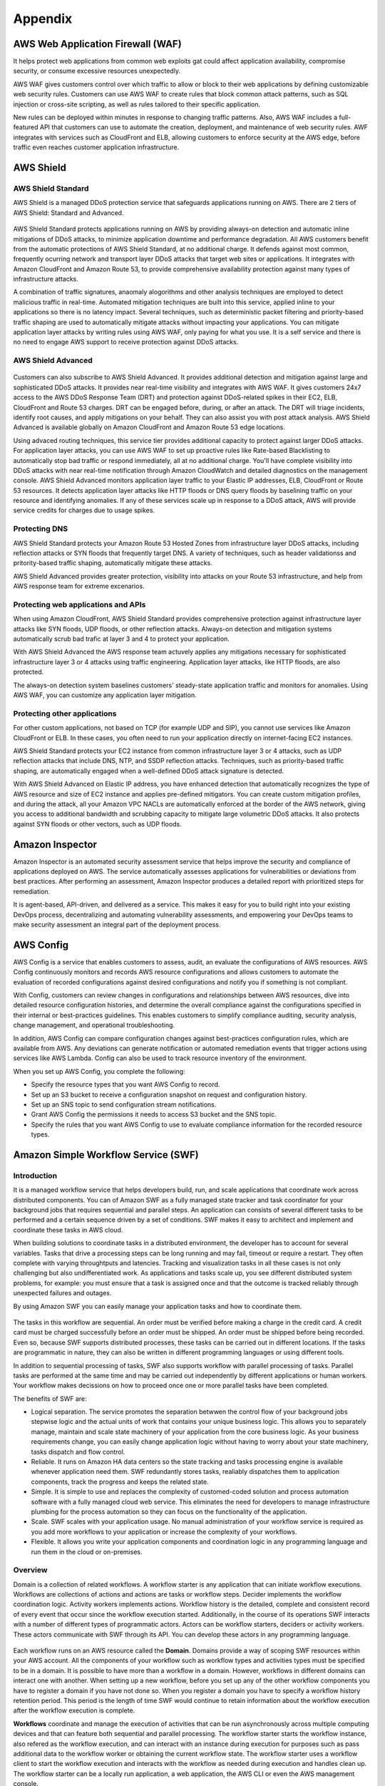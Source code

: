 Appendix
########

AWS Web Application Firewall (WAF)
**********************************

It helps protect web applications from common web exploits gat could affect application availability, compromise security, or consume excessive resources unexpectedly.

AWS WAF gives customers control over which traffic to allow or block to their web applications by defining customizable web security rules. Customers can use AWS WAF to create rules that block common attack patterns, such as SQL injection or cross-site scripting, as well as rules tailored to their specific application.

New rules can be deployed within minutes in response to changing traffic patterns. Also, AWS WAF includes a full-featured API that customers can use to automate the creation, deployment, and maintenance of web security rules. AWF integrates with services such as CloudFront and ELB, allowing customers to enforce security at the AWS edge, before traffic even reaches customer application infrastructure.

AWS Shield
**********

AWS Shield Standard
===================

AWS Shield is a managed DDoS protection service that safeguards applications running on AWS. There are 2 tiers of AWS Shield: Standard and Advanced.

.. figure:: /appendix_d/standard.png
   :align: center

	AWS Shield Standard

AWS Shield Standard protects applications running on AWS by providing always-on detection and automatic inline mitigations of DDoS attacks, to minimize application downtime and performance degradation. All AWS customers benefit from the automatic protections of AWS Shield Standard, at no additional charge. It defends against most common, frequently ocurring network and transport layer DDoS attacks that target web sites or applications. It integrates with Amazon CloudFront and Amazon Route 53, to provide comprehensive availability protection against many types of infrastructure attacks. 

A combination of traffic signatures, anaomaly alogorithms and other analysis techniques are employed to detect malicious traffic in real-time. Automated mitigation techniques are built into this service, applied inline to your applications so there is no latency impact. Several techniques, such as deterministic packet filtering and priority-based traffic shaping are used to automatically mitigate attacks without impacting your applications. You can mitigate application layer attacks by writing rules using AWS WAF, only paying for what you use. It is a self service and there is no need to engage AWS support to receive protection against DDoS attacks.

AWS Shield Advanced
===================

.. figure:: /appendix_d/advanced.png
   :align: center

	AWS Shield Advanced

Customers can also subscribe to AWS Shield Advanced. It provides additional detection and mitigation against large and sophisticated DDoS attacks. It provides near real-time visibility and integrates with AWS WAF. It gives customers 24x7 access to the AWS DDoS Response Team (DRT) and protection against DDoS-related spikes in their EC2, ELB, CloudFront and Route 53 charges. DRT can be engaged before, during, or after an attack. The DRT will triage incidents, identify root causes, and apply mitigations on your behalf. They can also assist you with post attack analysis. AWS Shield Advanced is available globally on Amazon CloudFront and Amazon Route 53 edge locations.

Using advaced routing techniques, this service tier provides additional capacity to protect against larger DDoS attacks. For application layer attacks, you can use AWS WAF to set up proactive rules like Rate-based Blacklisting to automatically stop bad traffic or respond immediately, all at no additional charge. You'll have complete visibility into DDoS attacks with near real-time notification through Amazon CloudWatch and detailed diagnostics on the management console. AWS Shield Advanced monitors application layer traffic to your Elastic IP addresses, ELB, CloudFront or Route 53 resources. It detects application layer attacks like HTTP floods or DNS query floods by baselining traffic on your resource and identifying anomalies. If any of these services scale up in response to a DDoS attack, AWS will provide service credits for charges due to usage spikes.

Protecting DNS
==============

AWS Shield Standard protects your Amazon Route 53 Hosted Zones from infrastructure layer DDoS attacks, including reflection attacks or SYN floods that frequently target DNS. A variety of techniques, such as header validationss and pritority-based traffic shaping, automatically mitigate these attacks.

AWS Shield Advanced provides greater protection, visibility into attacks on your Route 53 infrastructure, and help from AWS response team for extreme excenarios.

Protecting web applications and APIs
====================================

When using Amazon CloudFront, AWS Shield Standard provides comprehensive protection against infrastructure layer attacks like SYN floods, UDP floods, or other reflection attacks. Always-on detection and mitigation systems automatically scrub bad trafic at layer 3 and 4 to protect your application.

With AWS Shield Advanced the AWS response team actuvely applies any mitigations necessary for sophisticated infrastructure layer 3 or 4 attacks using traffic engineering. Application layer attacks, like HTTP floods, are also protected.

The always-on detection system baselines customers' steady-state application traffic and monitors for anomalies. Using AWS WAF, you can customize any application layer mitigation.

Protecting other applications
=============================

For other custom applications, not based on TCP (for example UDP and SIP), you cannot use services like Amazon CloudFront or ELB. In these cases, you often need to run your application directly on internet-facing EC2 instances.

AWS Shield Standard protects your EC2 instance from common infrastructure layer 3 or 4 attacks, such as UDP reflection attacks that include DNS, NTP, and SSDP reflection attacks. Techniques, such as priority-based traffic shaping, are automatically engaged when a well-defined DDoS attack signature is detected.

With AWS Shield Advanced on Elastic IP address, you have enhanced detection that automatically recognizes the type of AWS resource and size of EC2 instance and applies pre-defined mitigators. You can create custom mitigation profiles, and during the attack, all your Amazon VPC NACLs are automatically enforced at the border of the AWS network, giving you access to additional bandwidth and scrubbing capacity to mitigate large volumetric DDoS attacks. It also protects against SYN floods or other vectors, such as UDP floods.

Amazon Inspector
****************

Amazon Inspector is an automated security assessment service that helps improve the security and compliance of applications deployed on AWS. The service automatically assesses applications for vulnerabilities or deviations from best practices. After performing an assessment, Amazon Inspector produces a detailed report with prioritized steps for remediation.

It is agent-based, API-driven, and delivered as a service. This makes it easy for you to build right into your existing DevOps process, decentralizing and automating vulnerability assessments, and empowering your DevOps teams to make security assessment an integral part of the deployment process.

AWS Config
**********

AWS Config is a service that enables customers to assess, audit, an evaluate the configurations of AWS resources. AWS Config continuously monitors and records AWS resource configurations and allows customers to automate the evaluation of recorded configurations against desired configurations and notify you if something is not compliant. 

With Config, customers can review changes in configurations and relationships between AWS resources, dive into detailed resource configuration histories, and determine the overall compliance against the configurations specified in their internal or best-practices guidelines. This enables customers to simplify compliance auditing, security analysis, change management, and operational troubleshooting.

In addition, AWS Config can compare configuration changes against best-practices configuration rules, which are available from AWS. Any deviations can generate notification or automated remediation events that trigger actions using services like AWS Lambda. Config can also be used to track resource inventory of the environment.

When you set up AWS Config, you complete the following:

* Specify the resource types that you want AWS Config to record.

* Set up an S3 bucket to receive a configuration snapshot on request and configuration history.

* Set up an SNS topic to send configuration stream notifications.

* Grant AWS Config the permissions it needs to access S3 bucket and the SNS topic.

* Specify the rules that you want AWS Config to use to evaluate compliance information for the recorded resource types.

Amazon Simple Workflow Service (SWF)
************************************

Introduction
============

It is a managed workflow service that helps developers build, run, and scale applications that coordinate work across distributed components. You can of Amazon SWF as a fully managed state tracker and task coordinator for your background jobs that requires sequential and parallel steps. An application can consists of several different tasks to be performed and a certain sequence driven by a set of conditions. SWF makes it easy to architect and implement and coordinate these tasks in AWS cloud. 

When building solutions to coordinate tasks in a distributed environment, the developer has to account for several variables. Tasks that drive a processing steps can be long running and may fail, timeout or require a restart. They often complete with varying throughtputs and latencies. Tracking and visualization tasks in all these cases is not only challenging but also undifferentiated work. As applications and tasks scale up, you see different distributed system problems, for example: you must ensure that a task is assigned once and that the outcome is tracked reliably through unexpected failures and outages. 

By using Amazon SWF you can easily manage your application tasks and how to coordinate them.

.. figure:: /appendix_d/ecommerceSWF.png
   :align: center

	An e-commerce application workflow

The tasks in this workflow are sequential. An order must be verified before making a charge in the credit card. A credit card must be charged successfully before an order must be shipped. An order must be shipped before being recorded. Even so, because SWF supports distributed processes, these tasks can be carried out in different locations. If the tasks are programmatic in nature, they can also be written in different programming languages or using different tools.

In addition to sequential processing of tasks, SWF also supports workflow with parallel processing of tasks. Parallel tasks are performed at the same time and may be carried out independently by different applications or human workers. Your workflow makes decissions on how to proceed once one or more parallel tasks have been completed.

The benefits of SWF are:

* Logical separation. The service promotes the separation betwwen the control flow of your background jobs stepwise logic and the actual units of work that contains your unique business logic. This allows you to separately manage, maintain and scale state machinery of your application from the core business logic. As your business requirements change, you can easily change application logic without having to worry about your state machinery, tasks dispatch and flow control.

* Reliable. It runs on Amazon HA data centers so the state tracking and tasks processing engine is available whenever application need them. SWF redundantly stores tasks, realiably dispatches them to application components, track the progress and keeps the related state.

* Simple. It is simple to use and replaces the complexity of customed-coded solution and process automation software with a fully managed cloud web service. This eliminates the need for developers to manage infrastructure plumbing for the process automation so they can focus on the functionality of the application.

* Scale. SWF scales with your application usage. No manual administration of your workflow service is required as you add more workflows to your application or increase the complexity of your workflows.

* Flexible. It allows you write your application components and coordination logic in any programming language and run them in the cloud or on-premises.

Overview
========

Domain is a collection of related workflows. A workflow starter is any application that can initiate workflow executions. Workflows are collections of actions and actions are tasks or workflow steps. Decider implements the workflow coordination logic. Activity workers implements actions. Workflow history is the detailed, complete and consistent record of every event that occur since the workflow execution started. Additionally, in the course of its operations SWF interacts with a number of different types of programmatic actors. Actors can be workflow starters, deciders or activity workers. These actors communicate with SWF through its API. You can develop these actors in any programming language.

.. figure:: /appendix_d/swf-components.png
   :align: center

	SWF key components

Each workflow runs on an AWS resource called the **Domain**. Domains provide a way of scoping SWF resources within your AWS account. All the components of your workflow such as workflow types and activities types must be specified to be in a domain. It is possible to have more than a workflow in a domain. However, workflows in different domains can interact one with another. When setting up a new workflow, before you set up any of the other workflow components you have to register a domain if you have not done so. When you register a domain you have to specify a workflow history retention period. This period is the length of time SWF would continue to retain information about the workflow execution after the workflow execution is complete.

**Workflows** coordinate and manage the execution of activities that can be run asynchronously across multiple computing devices and that can feature both sequential and parallel processing. The workflow starter starts the workflow instance, also refered as the workflow execution, and can interact with an instance during execution for purposes such as pass additional data to the workflow worker or obtaining the current workflow state. The workflow starter uses a workflow client to start the workflow execution and interacts with the workflow as needed during execution and handles clean up. The workflow starter can be a locally run application, a web application, the AWS CLI or even the AWS management console. 

SWF interacts with activity workers and deciders by providing them with work assigments known as **tasks**. There are 3 types of tasks in Amazon SWF:

* *Activity task* tells an activity worker to perform its function, such as to check inventory or charge a credit card. The activity task contains all the information that the activity worker needs to perform its function. 

* *Lambda task* is similar to an activity task but executes the a Lambda function an set up a traditional SWF activity.

* *Decision task* tells the decider that the state of the workflow execution has changed, so that the decider can determine the next activity that needs to be performed. It contains to current workflow history. SWF schedule the decision task when the workflow starts and whenever the state of a workflow changes, such as when an activity task complete. 

Each decision task contains a paginated view of the entire workflow execution history. The decider analyzes the workflow execution history and responds back to SWF with a set of decisions that specify what should occur next in the workflow execution. Essentially, every decision task gives the decider an opportunity to assess the workflow and provides direction back to SWF. To ensure that no conflicting decisions are processed, SWF assigns each decision task to exactly one decider and allows one decision task at a time to be active in a workflow execution.

A **decider** is an implementation of a workflow coordination logic. Deciders control the flow of activity tasks in a workflow execution. Whenever a change occur in workflows executions, such as the completion of an activity task, SWF creates a decision task that contains the workflow history up to that point in time and assigns the task to a decider. When the decider receives the decision task from the SWF, it analyzes the workflow execution history to determine the next appropriate steps in the workflow execution. The decider communicates these steps back to SWF using decisions. A decision is a SWF data type that can represent next actions.

An **activity worker** is a process or thread that performs the activity tasks that are part of your workflow. The activity tasks represent one of the tasks that you identified in your application. Each activity worker pulls SWF for new tasks that is appropriate for that activity worker to perform and certain tasks can only be performed by certain activity workers. After receiving a task, the activity worker processes the tasks to completion and reports SWF that the task was completed and provides the result. The activity worker polls then for a new task. The activity worker is associated with a workflow execution continuing this way: processing tasks until the workflow execution itself is complete. Multiple activity workers can process tasks of the same activity type.

**Workflow history** is a detailed, complete, and consistent record of every event that occurred since the workflow execution started. An event represents a discete change in the workflow execution state, such as a new activity being scheduled or running activity being completed. The workflow history contains every event that causes the execution state of the workflow execution to change, such as scheduled completed activities, tasks timeouts and signals. Operations that don't change the state of the workflow execution don't typically appear in the workflow history. For example, the workflow history doesn't show pull attempts or the use of visibility operations. The Workflow history has a set of key benefits: 

* It enables applications to be stateless because all information about a workflow execution is stored in the Workflow history.

* For each worflow execution the Workflow history provides of what activities were scheduled, the current status, and the results. The workflow execution uses this information to determine the next steps. 

* The history provides the detailed auditrail that you can use to monitor running workflow executions and verify completed workflow executions.

The process that SWF follows is the following:

1. A workflow starter kick outs your workflow execution. For example, this can be a web server front end.

2. SWF receives the start workflow execution request and then scheduled a Decision task.

3. The decider receives the task from SWF, reviews the history and applies the coordination logic to determine the activity that needs to be performed.

4. SWF receives the decision, schedule the activity task and waits the activity task to complete or time out.

5. SWF assigns the activity to a worker that performs the tasks and returns the results to SWF. 

6. SWF receives the results of the activity, add them to the workflow history, and schedule the decision task.

7. This process repeats itself for each activity in your workflow.

.. figure:: /appendix_d/swf-process.png
   :align: center

	SWF process

Deciders and activity workers communicates with SWF using long polling. With this approach, the decider or activity worker periodically initiates communication with SWF notifying SWF of visibility to accept the task and then specify the tasks list to get tasks from. If the task is available in a specified task list, SWF returns it immediately in the response. If no task is available, SWF holds the TCP connection open up to 60 seconds, so that if a task becomes available during that time, it can be returned in the same connection. 

Use Cases
=========

In general, customers have used SWF to build applications for video encoding, social commerce, infrastructure provisioning, mapreduce pipelines, business process management, and several other use cases.

Cloud Migration
***************

.. figure:: /appendix_d/options.png
   :align: center

	Migration options

.. figure:: /appendix_d/tools.png
   :align: center
   
	Migration tools

Cloud Economics
***************

The cloud economics offering support AWS APN Partners in multiple areas, including **business value** and **cloud financial management**. For business value, the cloud value framework consists of 4 pillars:

1. Cost savings (typical focus)

2. Staff productivity 

3. Operational resilience

4. Business agility

The last 3 being the most compelling cloud benefits.

The cloud financial management offering is to make sure customers reap the cost benefits associated with running their workloads on AWS.

Cost savings
============

See section :ref:`secAWSpricing`

Staff productivity
==================

As enterprises move to AWS, a few common pattersn emerge ata the IT staff level. Tactical, undifferentiated work previously required for traditional data centers, like provisioning resources, moves from manual to automated. This saves staff time and reduces time to market. This allows customers' resurces to move to more strategic work.

As AWS maturity increases, customers learn how to further improve their businesses with AWS. They adopt new services and technologies, which can result in additional cost reductions and accelerated time to market.

.. figure:: /appendix_d/maturity.png
	:align: center

	AWS maturity versus activities

IT team members who used to work on projects like storage array deployments and server refreshes can transition to become DevOps specialists. By being integrated into the dev team, they can support the development of new products and services.

.. figure:: /appendix_d/server.png
	:align: center

	Server benefits

.. figure:: /appendix_d/network.png
	:align: center

	Network benefits

.. figure:: /appendix_d/storage.png
	:align: center

	Storage benefits

.. figure:: /appendix_d/application.png
	:align: center

	Application benefits

.. figure:: /appendix_d/facilities.png
	:align: center

	Facilities benefits

.. figure:: /appendix_d/securityben.png
	:align: center

	Security benefits

Operational resilience
======================

Operational resilient IT organizations depend on the health of 4 cornerstones: operations, security, software, and infrastructure.

Operations failures
-------------------

Some primary causes of operations failures are:

* Human errors, such as lack of clearly defined procedures or user privilege.

* Configuration errors in hardware or operating system settings and startup scripts.

* Procedural errors, like restoring the wrong backup or forgetting to restart a device.

* Commonplace accidents in the data center, like tripping over power cords, dropping equipment, or disconnecting devices.

AWS leverages automation; manages services from end to end; provides system-wide visbility for usage, performance, and operational metrics; enables security and governance configuration; and monitors API access.

Security: causes for breaches
-----------------------------

The causes for security breaches include:

* Malware, such as worms, viruses, and trojan horses.

* Network attacks, like open ports, SYN floods, and fragmented packets.

* Unpatched applications or operating systems.

* Security issues, such as password disclosures, social engineering, credentials not stored securely, non-strict password policies, and poor privilege and access management.

* Poor or limited authentication.

AWS has a `Shared Responsibility Model <https://aws.amazon.com/es/compliance/shared-responsibility-model/>`_, which means that AWS shares security responsibilities with customers. In this model, AWS is responsible for the security of everything from the hypervisor level to the operating system.

.. figure:: /appendix_d/shared.png
	:align: center

	AWS shared security model

AWS managed services move the line of responsibility higher.

AWS helps to reduce security risks in numerous ways:

* Leverages AWS automation and tools available to help customers mitigate the most severe security risks, including denial of service attacks.

* Provides the AWS Identity Access Management (IAM), service to centrally manage users and credentials, which helps customers reduce or eliminate the existence of "rogue servers".

* Leverages our roster of 30 plus compliance certifications and accreditations to help our customers build secure, compliance-ready environment.

Software: causes for failure
----------------------------

Common causes for software resilience failures include:

* Resource exhaustion, like runaway processes, memory leaks, and file growth.

* Computational or logic errors, such as faulty references, de-allocated memory, corrupt pointers, sync errors, and race conditions.

* Inadequate monitoring, such as the inability to identify issues.

* Failed upgrades, such as intercompatibility and integrations.

AWS provides services in a way that allows customers to increase or decrease the resources they need and have AWS manage the changes. To provide software resilence, AWS:

* Offer blue and green deployments that allow for quick rollbacks.

* Automates continuous integration and continuous delivery workflow.

* Runs smaller code deployments to reduce unit, integration, and system bugs.

* Provides current and secure resources with OS patching.

* Creates and manages a collection of related AWS resources.

Infrastructure: causes for failure
----------------------------------

Causes for infrastructure failure include:

* Hardware failure of servers, storage, or networks.

* Natural disaster, like hurricanes, floods, and earthquakes.

* Power outages, including failed power supplies and batteries.

* Volumetric attacks, such as DDoS, DNS amplification; or UDP/ICMP floods.

AWS helps reduce infrastructure failures in numerous ways:

* AWS continues to expand their world-class infrastructure and leads the industry in improving data centers on a massive scale.

* Customers can run applications and failover across multiple Availability Zones and Regions.

* AWS systems are designed to be highly available and durable. S3 is designed to provide eleven 9s of durability and four 9s of availability. Amazon Ec2 is designed for four 9s of availability, and Amazon EBS volumes are designed for five 9s of availability.

* As a standard, each AWS Availability Zone in each Region is redundantly connected to multiple tier-one transit providers.

* At AWS every compute instance is served by two independent power sources, each with utility, UPS, and back-up generator power.  

Business agility
================

Here, you can see a list of KPIs for measuring business agility:

.. image:: /appendix_d/kpis.png

Time to market for new applications
-----------------------------------

Some of the most important activities that a healthy business must do to continue to grow and innovate are to scope, prioritize, and take on new initiatives. You can think about the initiative process like a project funnel.

.. figure:: /appendix_d/funnel.png
	:align: center

	Innovate by increasing "fail fast" while reducing risks and costs

Code throughput and systems stability
-------------------------------------

DevOps practices help customers deliver software faster, more reliably, and with fewer errors. Two key DEvOps- related IT performance dimensions are code throughput and systems stability.

Lead time for changes and deployment frequency correspond to code throughput. Throughput is measured by how frequently a team is able to deploy code and how quickly it can move from committing code to deploying it.

Change failure rate and Mean Time to Recover (MTTR) correspond to systems stability. Stability is measured by how quickly a system can recover from downtime and how many changes succeed versus how many fail.

Cloud financial management
==========================

Cloud financial management includes four key areas.

.. image:: /appendix_d/financial.png

To enable cost transparency you must have the right tagging scheme and apply it to all areas of spending. User-defined tags allow customers to label their resources so they can manage them. At a minimum, from cost perspective, customers should use the following 5 tags:

* What cost center does it belong to? This may belong to more then one.

* What application or workload does it support?

* Who owns it?

* What is the expiration date? When should it be turned off? This helps with Reverved Instance purchasing.

* Automation tags can state directions such as "shut me down on the weekend" for and non-production environment, or "This instance runs non-critical workloads and can be freed up for disaster recovery in case of a mulfunction on a different Availability Zone."

An ideal tool for measuring and monitoring should provide:

* Cost and usage data.

* Optimization recommendations.

* Other information that helps teams make data-driven, cost-based decisions.

AWS Cost Explorer is a free tool that helps customers dive deeper into cost and usage data to indetify trends, pinpoint cost drivers, and detect anomalies.

AWs has identified 4 key pillars of cost optimization best practices:

Righ-sizing instances
---------------------

This means selecting the least expensive instance available that meets the functional and performance requirements. Right-sizing is the process of reviewing depoyed resources and seeking opportunities to downsize when possible. For example, if only CPU and RAM are underused, a customer can switch to a smaller size instance.

AWS Cost Explorer generates EC2 instance rightsizing recommendations by scanning your past usage over the previous 14 days. From there, AWS removes Spot Instance usage and any instances it believes that you terminated. AWS then analyzes the remaining instance uage to identify idle and underutilized instances:

* Idle instances are instances that have lower than 1% maximum CPU utilization.

* Underutilized instances are instances with maximum CPU utilization between 1% and 40%.

When AWS Cost Explorer identifies an idle instance, it will generate a termination recommendation. When it identifies an underutilized instance, AWS simulates covering that uasge with a smaller instance within the same family.

Increasing application elasticity
---------------------------------

Turn off non-production instances
^^^^^^^^^^^^^^^^^^^^^^^^^^^^^^^^^

In regards to increasing application elasticity for cost optimization, reviewing production versus non-production instances is key. Instances that are non-production, sucas dev, test, and QA, may not need to run during nonworking hours, such as nights and weekends. In these cases, these servers can be shut down, and will stop incurring charges if they are not Reserved Instances. Typically when a nonproduction instance has a usage percentage less than or equal to 36%, it is less expensive to use On-Demand pricing versus Reserved Instances.

A customer can create an AWS Lambda function that can automate the starting and stopping of instances based on parameters like idling and time of day:

`How do I stop and start Amazon EC2 instances at regular intervals using Lambda? <https://aws.amazon.com/es/premiumsupport/knowledge-center/start-stop-lambda-cloudwatch/>`_

Automatic scaling
^^^^^^^^^^^^^^^^^

Automatic scaling helps to ensure the correct number of instances are available to handle the workload of an application. Both the minimum and maximum number of instances can be specified, and automatic scaling ensures that you never go below or above the thresholds.

This provides the customer the opportunity to provision and pay for a baseline and then automatically scale for peak when demand spikes, which lowers costs with no performance impact.

Automatic scaling can be scheduled based on predefined times or performance. Recently, with the introduction of predective scaling for EC2, AWS will use  data collected from your actual EC2 usage and billions of data points drwan from AWS' own observations, in combination with well-trained machine learning models to predict expected traffic ( and EC2 usage) including daily and weekly patterns. The prediction process produces a scaling plan that can drive one or more groups of auto scaled EC2 instances. This allows you to automate the process of proactively scaling, ahead of daily and weekly peaks, improving overall user experience for your site or business, and avoid over-provisioning, which will reduce your EC2 costs. 

Choosing the right pricing model
^^^^^^^^^^^^^^^^^^^^^^^^^^^^^^^^

See section :ref:`secEC2pricing`

Optimizing storage
^^^^^^^^^^^^^^^^^^

See section :ref:`secStorageClasses`

